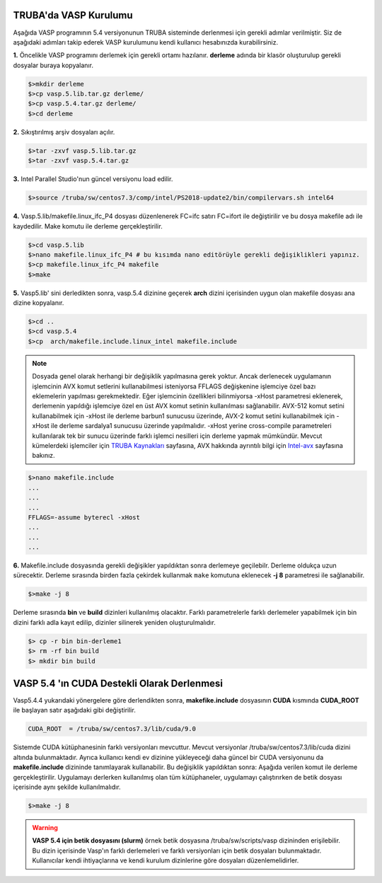 ==========================
TRUBA'da VASP Kurulumu
==========================
Aşağıda VASP programının 5.4 versiyonunun TRUBA sisteminde derlenmesi için gerekli adımlar verilmiştir. Siz de aşağıdaki adımları takip ederek VASP kurulumunu kendi kullanıcı hesabınızda kurabilirsiniz.

**1.** Öncelikle VASP programını derlemek için gerekli ortamı hazılanır. **derleme** adında bir klasör oluşturulup gerekli dosyalar buraya kopyalanır.
 
.. code-block:: bash

   $>mkdir derleme
   $>cp vasp.5.lib.tar.gz derleme/
   $>cp vasp.5.4.tar.gz derleme/
   $>cd derleme

**2.** Sıkıştırılmış arşiv dosyaları açılır.

.. code-block:: bash

   $>tar -zxvf vasp.5.lib.tar.gz
   $>tar -zxvf vasp.5.4.tar.gz

**3.** Intel Parallel Studio'nun güncel versiyonu load edilir.

.. code-block:: bash

    $>source /truba/sw/centos7.3/comp/intel/PS2018-update2/bin/compilervars.sh intel64

**4.** Vasp.5.lib/makefile.linux_ifc_P4 dosyası düzenlenerek FC=ifc satırı FC=ifort ile 
değiştirilir ve bu  dosya makefile adı ile kaydedilir. Make komutu ile derleme gerçekleştirilir.

.. code-block:: bash
  
   $>cd vasp.5.lib
   $>nano makefile.linux_ifc_P4 # bu kısımda nano editörüyle gerekli değişiklikleri yapınız.
   $>cp makefile.linux_ifc_P4 makefile
   $>make

**5.** Vasp5.lib' sini derledikten sonra, vasp.5.4 dizinine geçerek **arch** dizini içerisinden uygun olan makefile dosyası ana dizine kopyalanır.

.. code-block:: bash
   
   $>cd ..
   $>cd vasp.5.4
   $>cp  arch/makefile.include.linux_intel makefile.include

.. note::

 Dosyada genel olarak herhangi bir değişiklik yapılmasına gerek yoktur. Ancak derlenecek uygulamanın işlemcinin 
 AVX komut setlerini kullanabilmesi isteniyorsa FFLAGS değişkenine işlemciye özel bazı eklemelerin yapılması gerekmektedir.
 Eğer işlemcinin özellikleri bilinmiyorsa -xHost parametresi eklenerek, derlemenin yapıldığı işlemciye özel en üst AVX
 komut setinin kullanılması sağlanabilir. AVX-512 komut setini kullanabilmek için -xHost ile derleme barbun1 sunucusu üzerinde,
 AVX-2 komut setini kullanabilmek için -xHost ile derleme sardalya1 sunucusu üzerinde yapılmalıdır. -xHost yerine cross-compile parametreleri 
 kullanılarak tek bir sunucu üzerinde farklı işlemci nesilleri için derleme yapmak mümkündür. Mevcut kümelerdeki işlemciler için  
 `TRUBA Kaynakları <http://wiki.truba.gov.tr/index.php/TRUBA_Kaynaklar%C4%B1>`_ sayfasına, AVX hakkında ayrıntılı bilgi için `Intel-avx <https://www.intel.com/content/www/us/en/architecture-and-technology/avx-512-overview.html>`_
 sayfasına bakınız.

.. code-block:: bash 
   
   $>nano makefile.include
   ...
   ...
   ...
   FFLAGS=-assume byterecl -xHost
   ...
   ...
   ... 

**6.** Makefile.include dosyasında gerekli değişikler yapıldıktan sonra derlemeye geçilebilr. Derleme oldukça uzun sürecektir. 
Derleme sırasında birden fazla çekirdek kullanmak ``make`` komutuna eklenecek **-j 8** parametresi ile sağlanabilir. 

.. code-block:: bash 
   
   $>make -j 8

Derleme sırasında **bin** ve **build** dizinleri  kullanılmış olacaktır. Farklı parametrelerle farklı derlemeler yapabilmek için bin dizini farklı adla kayıt edilip, 
dizinler silinerek yeniden oluşturulmalıdır.   

.. code-block:: bash

  $> cp -r bin bin-derleme1
  $> rm -rf bin build
  $> mkdir bin build

============================================
VASP 5.4 'ın CUDA Destekli Olarak Derlenmesi  
============================================

Vasp5.4.4 yukarıdaki yönergelere göre derlendikten sonra, **makefike.include** dosyasının **CUDA** kısmında **CUDA_ROOT** ile başlayan satır
aşağıdaki gibi değiştirilir.

.. code-block:: bash 

    CUDA_ROOT  = /truba/sw/centos7.3/lib/cuda/9.0

Sistemde CUDA kütüphanesinin farklı versiyonları mevcuttur. Mevcut versiyonlar /truba/sw/centos7.3/lib/cuda dizini altında bulunmaktadır. 
Ayrıca kullanıcı kendi ev dizinine yükleyeceği daha güncel bir CUDA versiyonunu da **makefile.include** dizininde tanımlayarak kullanabilir.
Bu değişiklik yapıldıktan sonra: Aşağıda verilen komut ile derleme  gerçekleştirilir. Uygulamayı derlerken kullanılmış olan tüm kütüphaneler,
uygulamayı çalıştırırken de betik dosyası içerisinde aynı şekilde kullanılmalıdır.     


.. code-block:: bash
 
     $>make -j 8 

.. warning::

 **VASP 5.4 için betik dosyasını (slurm)** 
 örnek betik dosyasına /truba/sw/scripts/vasp dizininden erişilebilir. Bu dizin içerisinde Vasp'ın farklı derlemeleri ve farklı versiyonları 
 için betik dosyaları bulunmaktadır. Kullanıcılar kendi ihtiyaçlarına ve kendi kurulum dizinlerine göre dosyaları düzenlemelidirler. 







